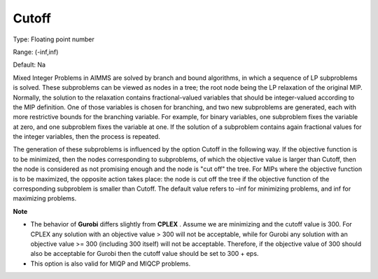 

.. _Options_MIP_Options_-_Cutoff:


Cutoff
======



Type:	Floating point number	

Range:	(-inf,inf)	

Default:	Na	



Mixed Integer Problems in AIMMS are solved by branch and bound algorithms, in which a sequence of LP subproblems is solved. These subproblems can be viewed as nodes in a tree; the root node being the LP relaxation of the original MIP. Normally, the solution to the relaxation contains fractional-valued variables that should be integer-valued according to the MIP definition. One of those variables is chosen for branching, and two new subproblems are generated, each with more restrictive bounds for the branching variable. For example, for binary variables, one subproblem fixes the variable at zero, and one subproblem fixes the variable at one. If the solution of a subproblem contains again fractional values for the integer variables, then the process is repeated. 



The generation of these subproblems is influenced by the option Cutoff in the following way. If the objective function is to be minimized, then the nodes corresponding to subproblems, of which the objective value is larger than Cutoff, then the node is considered as not promising enough and the node is "cut off" the tree. For MIPs where the objective function is to be maximized, the opposite action takes place: the node is cut off the tree if the objective function of the corresponding subproblem is smaller than Cutoff. The default value refers to –inf for minimizing problems, and inf for maximizing problems.



**Note** 

*	The behavior of **Gurobi**  differs slightly from **CPLEX** . Assume we are minimizing and the cutoff value is 300. For CPLEX any solution with an objective value > 300 will not be acceptable, while for Gurobi any solution with an objective value >= 300 (including 300 itself) will not be acceptable. Therefore, if the objective value of 300 should also be acceptable for Gurobi then the cutoff value should be set to 300 + eps.
*	This option is also valid for MIQP and MIQCP problems.



